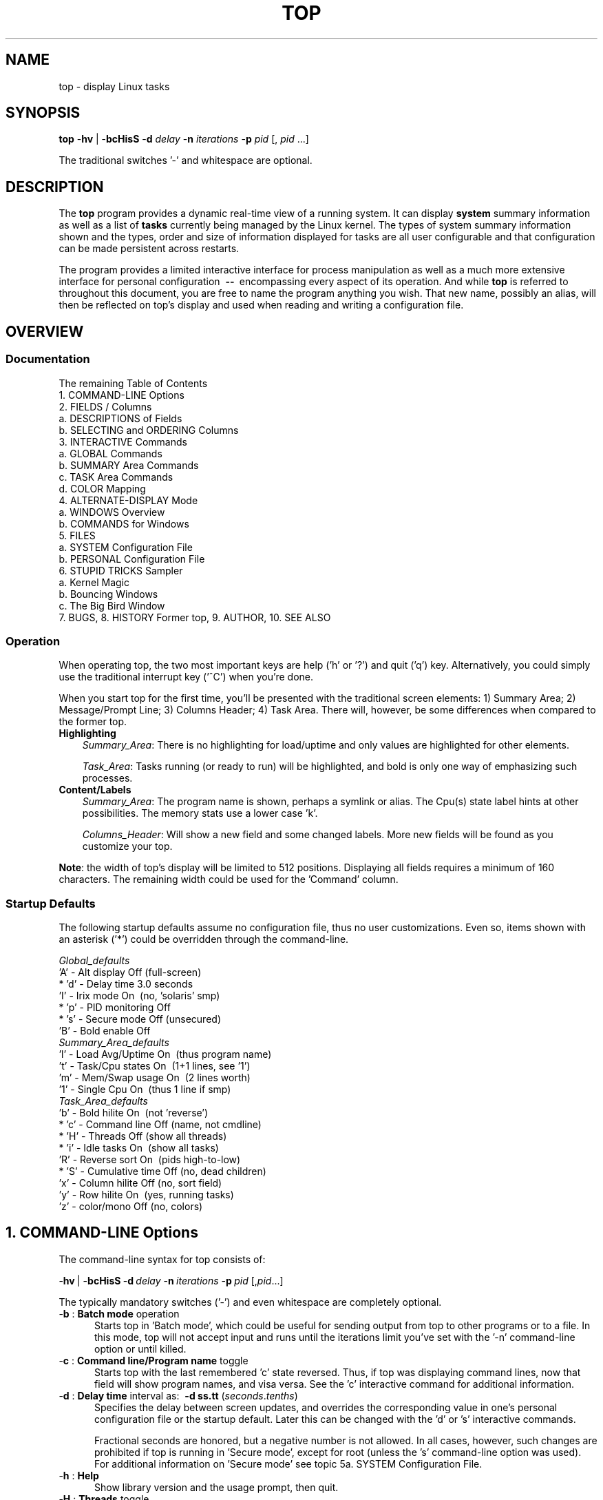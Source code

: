.ig
. manual page for NEW top
. Copyright (c) 2002, by:      JC Warner & Associates, Ltd.
.
. Permission is granted to copy, distribute and/or modify this document
. under the terms of the GNU Free Documentation License, Version 1.1 or
. any later version published by the Free Software Foundation;
. with no Front-Cover Texts, no Back-Cover Texts, and with the following
. Invariant Sections (and any sub-sections therein):
.   all .ig sections, including this one
.   STUPID TRICKS Sampler
.   AUTHOR
.
. A copy of the Free Documentation License is included in the section
. entitled "GNU Free Documentation License".
.
. [ that section is found near the end of this document & ]
. [ can be made printable by disabling the .ig directive! ]
.
..
.\" Setup ////////////////////////////////////////////////////////////////
\#  ** Comment out '.nr' or set to 0 to eliminate WIDTH fiddlin' !
.nr half_xtra 4
.
.ll +(\n[half_xtra] + \n[half_xtra])
.
\#                      Our darn Bullet style ----------------------------
.de Jbu
.IP "-" 3
..
\#                          - bullet continuation paragraph
.de Jp
.IP "" 3
..
\#                      New features/differences style -------------------
.de New
.IP "-*-" 5
..
.
\#                      Commonly used strings (for consistency) ----------
\#                          - a real em-dash, darn-it
.ds EM \ \fB\-\-\ \fR
\#                          - these two are for chuckles, makes great grammar
.ds Me top
.ds NE \fBtop\fR
\#                          - other misc strings for consistent usage/emphasis
.ds F \fIOff\fR
.ds O \fIOn\fR
.
.ds AM alternate\-display mode
.ds AS asterisk ('*')
.ds CF configuration file
.ds CI interactive command
.ds CO command\-line option
.ds CW \'current' window
.ds FM full\-screen mode
.ds MP \fBphysical\fR memory
.ds MS \fBshared\fR memory
.ds MV \fBvirtual\fR memory
.ds NT \fBNote\fR:
.ds PU CPU
.ds Pu cpu
.ds SA summary area
.ds TA task area
.ds TD task display
.ds TW task window
\#                          - xref's that depend on commands or topic names
.ds XC See the
.ds Xc see the
.ds XT See topic
.ds Xt see topic
.
.\" //////////////////////////////////////////////////////////////////////
.\" ----------------------------------------------------------------------
.TH TOP 1 "September 2002" "Linux" "Linux User's Manual"
.\" ----------------------------------------------------------------------


.\" ----------------------------------------------------------------------
.SH NAME
.\" ----------------------------------------------------------------------
top \- display Linux tasks


.\" ----------------------------------------------------------------------
.SH SYNOPSIS
.\" ----------------------------------------------------------------------
\*(NE \-\fBhv\fR | \-\fBbcHisS\fR \-\fBd\fI delay\fR \-\fBn\fI
iterations\fR \-\fBp\fI pid\fR [,\fI pid\fR ...]

The traditional switches '-' and whitespace are optional.


.\" ----------------------------------------------------------------------
.SH DESCRIPTION
.\" ----------------------------------------------------------------------
The \*(NE program provides a dynamic real-time view of a running system.
It can display\fB system\fR summary information as well as a list of\fB
tasks\fR currently being managed by the Linux kernel.
The types of system summary information shown and the types, order and
size of information displayed for tasks are all user configurable and
that configuration can be made persistent across restarts.

The program provides a limited interactive interface for process
manipulation as well as a much more extensive interface for personal
configuration \*(EM encompassing every aspect of its operation.
And while \*(NE is referred to throughout this document, you are free
to name the program anything you wish.
That new name, possibly an alias, will then be reflected on \*(Me's display
and used when reading and writing a \*(CF.


.\" ----------------------------------------------------------------------
.SH OVERVIEW
.\" ----------------------------------------------------------------------
.\" ......................................................................
.SS Documentation
.\" ----------------------------------------------------------------------
The remaining Table of Contents
    1. COMMAND\-LINE Options
    2. FIELDS / Columns
       a. DESCRIPTIONS of Fields
       b. SELECTING and ORDERING Columns
    3. INTERACTIVE Commands
       a. GLOBAL Commands
       b. SUMMARY Area Commands
       c. TASK Area Commands
       d. COLOR Mapping
    4. ALTERNATE\-DISPLAY Mode
       a. WINDOWS Overview
       b. COMMANDS for Windows
    5. FILES
       a. SYSTEM Configuration File
       b. PERSONAL Configuration File
    6. STUPID TRICKS Sampler
       a. Kernel Magic
       b. Bouncing Windows
       c. The Big Bird Window
    7. BUGS, 8. HISTORY Former top, 9. AUTHOR, 10. SEE ALSO

.\" ......................................................................
.SS Operation
.\" ----------------------------------------------------------------------
When operating \*(Me, the two most important keys are help ('h' or '?') and
quit ('q') key.
Alternatively, you could simply use the traditional interrupt key ('^C')
when you're done.

When you start \*(Me for the first time, you'll be presented with the
traditional screen elements: 1) Summary Area; 2) Message/Prompt Line;
3) Columns Header; 4) Task Area.
There will, however, be some differences when compared to the former top.

.TP 3
.B Highlighting
.I Summary_Area\fR:
There is no highlighting for load/uptime and only values are highlighted for
other elements.

.I Task_Area\fR:
Tasks running (or ready to run) will be highlighted, and bold is only one way
of emphasizing such processes.

.TP 3
.B Content/Labels
.I Summary_Area\fR:
The program name is shown, perhaps a symlink or alias.
The Cpu(s) state label hints at other possibilities.
The memory stats use a lower case 'k'.

.I Columns_Header\fR:
Will show a new field and some changed labels.
More new fields will be found as you customize your \*(Me.

.PP
\*(NT the width of \*(Me's display will be limited to 512 positions.
Displaying all fields requires a minimum of 160 characters.
The remaining width could be used for the 'Command' column.

.\" ......................................................................
.SS Startup Defaults
.\" ----------------------------------------------------------------------
The following startup defaults assume no \*(CF, thus no user customizations.
Even so, items shown with an \*(AS could be overridden through the
command-line.

    \fIGlobal_defaults\fR
       'A' - Alt display      Off (full-screen)
     * 'd' - Delay time       3.0 seconds
       'I' - Irix mode        On\ \ (no, 'solaris' smp)
     * 'p' - PID monitoring   Off
     * 's' - Secure mode      Off (unsecured)
       'B' - Bold enable      Off
    \fISummary_Area_defaults\fR
       'l' - Load Avg/Uptime  On\ \ (thus program name)
       't' - Task/Cpu states  On\ \ (1+1 lines, see '1')
       'm' - Mem/Swap usage   On\ \ (2 lines worth)
       '1' - Single Cpu       On\ \ (thus 1 line if smp)
    \fITask_Area_defaults\fR
       'b' - Bold hilite      On\ \ (not 'reverse')
     * 'c' - Command line     Off (name, not cmdline)
     * 'H' - Threads          Off\ (show all threads)
     * 'i' - Idle tasks       On\ \ (show all tasks)
       'R' - Reverse sort     On\ \ (pids high-to-low)
     * 'S' - Cumulative time  Off (no, dead children)
       'x' - Column hilite    Off\ (no, sort field)
       'y' - Row hilite       On\ \ (yes, running tasks)
       'z' - color/mono       Off\ (no, colors)


.\" ----------------------------------------------------------------------
.SH 1. COMMAND-LINE Options
.\" ----------------------------------------------------------------------
The command-line syntax for \*(Me consists of:

     \-\fBhv\fR\ |\ -\fBbcHisS\fR\ \-\fBd\fI\ delay\fR\ \-\fBn\fI\ iterations\
\fR\ \-\fBp\fI\ pid\fR\ [,\fIpid\fR...]

The typically mandatory switches ('-') and even whitespace are completely
optional.

.TP 5
\-\fBb\fR :\fB Batch mode\fR operation
Starts \*(Me in 'Batch mode', which could be useful for sending output
from \*(Me to other programs or to a file.
In this mode, \*(Me will not accept input and runs until the iterations
limit you've set with the '-n' \*(CO or until killed.

.TP 5
\-\fBc\fR :\fB Command line/Program name\fR toggle
Starts \*(Me with the last remembered 'c' state reversed.
Thus, if \*(Me was displaying command lines, now that field will show program
names, and visa versa.
\*(XC 'c' \*(CI for additional information.

.TP 5
\-\fBd\fR :\fB Delay time\fR interval as:\ \ \fB-d ss.tt\fR (\fIseconds\fR.\fItenths\fR)
Specifies the delay between screen updates, and overrides the corresponding
value in one's personal \*(CF or the startup default.
Later this can be changed with the 'd' or 's' \*(CIs.

Fractional seconds are honored, but a negative number is not allowed.
In all cases, however, such changes are prohibited if \*(Me is running
in 'Secure mode', except for root (unless the 's' \*(CO was used).
For additional information on 'Secure mode' \*(Xt 5a. SYSTEM Configuration File.


.TP 5
\-\fBh\fR :\fB Help\fR
Show library version and the usage prompt, then quit.

.TP 5
\-\fBH\fR :\fB Threads\fR toggle
Starts \*(Me with the last remembered 'H' state reversed.
When this toggle is \*O, all individual threads will be displayed.  Otherwise, \*(Me displays a summation of all threads in a process.

.TP 5
\-\fBi\fR :\fB Idle Processes\fR toggle
Starts \*(Me with the last remembered 'i' state reversed.
When this toggle is \*F, tasks that are idled or zombied will not be displayed.

.TP 5
\-\fBn\fR :\fB Number of iterations\fR limit as:\fB\ \ -n number\fR
Specifies the maximum number of iterations, or frames, \*(Me should
produce before ending.

.TP 5
\-\fBu\fR :\fB Monitor by user\fR as:\fB\ \ -u somebody
Monitor only processes with an effective UID or user name
matching that given.

.TP 5
\-\fBU\fR :\fB Monitor by user\fR as:\fB\ \ -U somebody
Monitor only processes with a UID or user name matching that given.
This matches real, effective, saved, and filesystem UIDs.

.TP 5
\-\fBp\fR :\fB Monitor PIDs\fR as:\fB\ \ -pN1 -pN2 ...\fR\ \ or\fB\ \ -pN1, N2 [,...]
Monitor only processes with specified process IDs.
This option can be given up to 20 times, or you can provide a comma delimited
list with up to 20 pids.
Co-mingling both approaches is permitted.

This is a \*(CO only.
And should you wish to return to normal operation, it is not necessary
to quit and and restart \*(Me \*(EM just issue the '=' \*(CI.

.TP 5
\-\fBs\fR :\fB Secure mode\fR operation
Starts \*(Me with secure mode forced, even for root.
This mode is far better controlled through the system \*(CF
(\*(Xt 5. FILES).

.TP 5
\-\fBS\fR :\fB Cumulative time mode\fR toggle
Starts \*(Me with the last remembered 'S' state reversed.
When 'Cumulative mode' is \*O, each process is listed with the \*(Pu
time that it and its dead children have used.
\*(XC 'S' \*(CI for additional information regarding this mode.

.TP 5
\-\fBv\fR :\fB Version\fR
Show library version and the usage prompt, then quit.


.\" ----------------------------------------------------------------------
.SH 2. FIELDS / Columns
.\" ----------------------------------------------------------------------
.\" ......................................................................
.SS 2a. DESCRIPTIONS of Fields
.\" ----------------------------------------------------------------------
Listed below are \*(Me's available fields.
They are always associated with the letter shown, regardless of the position
you may have established for them with the 'o' (Order fields) \*(CI.

Any field is selectable as the sort field, and you control whether they
are sorted high-to-low or low-to-high.
For additional information on sort provisions \*(Xt 3c. TASK Area Commands.

.TP 3
a:\fB PID\fR \*(EM Process Id\fR
The task's unique process ID, which periodically wraps,
though never restarting at zero.

.TP 3
b:\fB PPID\fR \*(EM Parent Process Pid\fR
The process ID of a task's parent.

.TP 3
c:\fB RUSER\fR \*(EM Real User Name\fR
The real user name of the task's owner.

.TP 3
d:\fB UID\fR \*(EM User Id\fR
The effective user ID of the task's owner.

.TP 3
e:\fB USER\fR \*(EM User Name\fR
The effective user name of the task's owner.

.TP 3
f:\fB GROUP\fR \*(EM Group Name\fR
The effective group name of the task's owner.

.TP 3
g:\fB TTY\fR \*(EM Controlling Tty
The name of the controlling terminal.
This is usually the device (serial port, pty, etc.) from which the
process was started, and which it uses for input or output.
However, a task need not be associated with a terminal, in which case
you'll see '?' displayed.

.TP 3
h:\fB PR\fR \*(EM Priority
The priority of the task.

.TP 3
i:\fB NI\fR \*(EM Nice value
The nice value of the task.
A negative nice value means higher priority, whereas a positive nice value
means lower priority.
Zero in this field simply means priority will not be adjusted in determining a
task's dispatchability.

.TP 3
j:\fB P\fR \*(EM Last used \*(PU (SMP)
A number representing the last used processor.
In a true SMP environment this will likely change frequently since the kernel
intentionally uses weak affinity.
Also, the very act of running \*(Me may break this weak affinity and cause more
processes to change \*(PUs more often (because of the extra demand for
\*(Pu time).

.TP 3
k:\fB %CPU\fR \*(EM \*(PU usage
The task's share of the elapsed \*(PU time since the last screen update,
expressed as a percentage of total \*(PU time.
In a true SMP environment, if 'Irix mode' is \*F, \*(Me will operate
in 'Solaris mode' where a task's \*(Pu usage will be divided by the total
number of \*(PUs.
You toggle 'Irix/Solaris' modes with the 'I' \*(CI.

.TP 3
l:\fB TIME\fR \*(EM \*(PU Time
Total \*(PU time the task has used since it started.
When 'Cumulative mode' is \*O, each process is listed with the \*(Pu
time that it and its dead children has used.
You toggle 'Cumulative mode' with 'S', which is a \*(CO and an \*(CI.
\*(XC 'S' \*(CI for additional information regarding this mode.

.TP 3
m:\fB TIME+\fR \*(EM \*(PU Time, hundredths
The same as 'TIME', but reflecting more granularity through hundredths of
a second.

.TP 3
n:\fB %MEM\fR \*(EM Memory usage (RES)
A task's currently used share of available \*(MP.

.TP 3
o:\fB VIRT\fR \*(EM Virtual Image (kb)
The total amount of \*(MV used by the task.
It includes all code, data and shared libraries plus pages that have been
swapped out.

VIRT = SWAP + RES.

.TP 3
p:\fB SWAP\fR \*(EM Swapped size (kb)
The swapped out portion of a task's total \*(MV image.

.TP 3
q:\fB RES\fR \*(EM Resident size (kb)
The non-swapped \*(MP a task has used.

.TP 3
r:\fB CODE\fR \*(EM Code size (kb)
The amount of \*(MV devoted to executable code, also known as
the 'text resident set' size or TRS.

.TP 3
s:\fB DATA\fR \*(EM Data+Stack size (kb)
The amount of \*(MV devoted to other than executable code, also known as
the 'data resident set' size or DRS.

.TP 3
t:\fB SHR\fR \*(EM Shared Mem size (kb)
The amount of \*(MS used by a task.
It simply reflects memory that could be potentially shared with
other processes.

.TP 3
u:\fB nFLT\fR \*(EM Page Fault count
The number of\fB major\fR page faults that have occurred for a task.
A page fault occurs when a process attempts to read from or write to a virtual
page that is not currently present in its address space.
A major page fault is when backing storage access (such as a disk) is involved
in making that page available.

.TP 3
v:\fB nDRT\fR \*(EM Dirty Pages count
The number of pages that have been modified since they were last
written to disk.
Dirty pages must be written to disk before the corresponding physical memory
location can be used for some other virtual page.

.TP 3
w:\fB S\fR \*(EM Process Status
The status of the task which can be one of:
   '\fBD\fR' = uninterruptible sleep
   '\fBR\fR' = running
   '\fBS\fR' = sleeping
   '\fBT\fR' = traced or stopped
   '\fBZ\fR' = zombie

Tasks shown as running should be more properly thought of as 'ready to run'
\*(EM their task_struct is simply represented on the Linux run-queue.
Even without a true SMP machine, you may see numerous tasks in this state
depending on \*(Me's delay interval and nice value.

.TP 3
x:\fB Command\fR \*(EM Command\fB line\fR or Program\fB name\fR
Display the command line used to start a task or the name of the associated
program.
You toggle between command\fI line\fR and\fI name\fR with 'c', which is both
a \*(CO and an \*(CI.

When you've chosen to display command lines, processes without a command
line (like kernel threads) will be shown with only the program name in
parentheses, as in this example:
      \fR( mdrecoveryd )

Either form of display is subject to potential truncation if it's too long to
fit in this field's current width.
That width depends upon other fields selected, their order and the current
screen width.

\*(NT The 'Command' field/column is unique, in that it is not fixed-width.
When displayed, this column will be allocated all remaining screen width (up
to the maximum 512 characters) to provide for the potential growth of program
names into command lines.

.TP 3
y:\fB WCHAN\fR \*(EM Sleeping in Function
Depending on the availability of the kernel link map ('System.map'), this field
will show the name or the address of the kernel function in which the task is
currently sleeping.
Running tasks will display a dash ('-') in this column.

\*(NT By displaying this field, \*(Me's own working set will be increased by
over 700Kb.
Your only means of reducing that overhead will be to stop and restart \*(Me.

.TP 3
z:\fB Flags\fR \*(EM Task Flags
This column represents the task's current scheduling flags which are
expressed in hexadecimal notation and with zeros suppressed.
These flags are officially documented in <linux/sched.h>.
Less formal documentation can also be found on the 'Fields select'
and 'Order fields' screens.

.\" ......................................................................
.SS 2b. SELECTING and ORDERING Columns
.\" ----------------------------------------------------------------------
After pressing the \*(CIs 'f' (Fields select) or 'o' (Order fields) you will
be shown a screen containing the current \fBfields string\fR followed by names
and descriptions for all fields.

Here is a sample\fB fields string\fR from one of \*(Me's four windows/field
groups and an explanation of the conventions used:
.Jbu
Sample fields string:
   \fIANOPQRSTUVXbcdefgjlmyzWHIK\fR
.Jbu
The order of displayed fields corresponds to the order of the letters
in that string.
.Jbu
If the letter is\fI upper case\fR the corresponding field itself will
then be shown as part of the \*(TD (screen width permitting).
This will also be indicated by a leading \*(AS, as in this excerpt:
    \fR...
    \fB* K: %CPU       = CPU usage
    \fR  l: TIME       = CPU Time
    \fR  m: TIME+      = CPU Time, hundredths
    \fB* N: %MEM       = Memory usage (RES)
    \fB* O: VIRT       = Virtual Image (kb)
    \fR...

.TP
.B Fields select\fR screen \*(EM the 'f' \*(CI
You\fI toggle\fR the\fB display\fR of a field by simply pressing the
corresponding letter.

.TP
.B Order fields\fR screen \*(EM the 'o' \*(CI
You\fI move\fR a field to the\fB left\fR by pressing the corresponding\fB
upper case\fR letter and to the\fB right\fR with the\fB lower case\fR
letter.

.\" ......................................................................
.SS 2c. CPU States
.\" ----------------------------------------------------------------------
The CPU states are shown in the Summary Area. They are always shown as a 
percentage and are for the time between now and the last refresh.

.TP 3
\fB us\fR \*(EM User CPU time
The time the CPU has spent running users' processes that are not
niced.

.TP 3
\fB sy\fR \*(EM System CPU time
The time the CPU has spent running the kernel and its processes.

.TP 3
\fB ni\fR \*(EM Nice CPU time
The time the CPU has spent running users' proccess that have been
niced.

.TP 3
\fB wa\fR \*(EM iowait
Amount of time the CPU has been waiting for I/O to complete.

.TP 3
\fB hi\fR \*(EM Hardware IRQ
The amount of time the CPU has been servicing hardware interrupts.

.TP 3
\fB si\fR \*(EM Software Interrupts
The amount of time the CPU has been servicing software interrupts.

.TP 3
\fB st\fR \*(EM Steal Time
The amount of CPU 'stolen' from this virtual machine by the hypervisor
for other tasks (such as running another virtual machine).

.\" ----------------------------------------------------------------------
.SH 3. INTERACTIVE Commands
.\" ----------------------------------------------------------------------
Listed below is a brief index of commands within categories.
Some commands appear more than once \*(EM their meaning or scope may vary
depending on the context in which they are issued.

  3a.\fI GLOBAL_Commands\fR
        <Ret/Sp> ?, =, A, B, d, G, h, I, k, q, r, s, W, Z
  3b.\fI SUMMARY_Area_Commands\fR
        l, m, t, 1
  3c.\fI TASK_Area_Commands\fR
        Appearance:  b, x, y, z
        Content:     c, f, H, o, S, u
        Size:        #, i, n
        Sorting:     <, >, F, O, R
  3d.\fI COLOR_Mapping\fR
        <Ret>, a, B, b, H, M, q, S, T, w, z, 0 - 7
  4b.\fI COMMANDS_for_Windows\fR
        -, _, =, +, A, a, G, g, w

.\" ......................................................................
.SS 3a. GLOBAL Commands
The global \*(CIs are\fB always\fR available\fR in both \*(FM and \*(AM.
However, some of these \*(CIs are\fB not available\fR when running
in 'Secure mode'.

If you wish to know in advance whether or not your \*(Me has been secured,
simply ask for help and view the system summary on the second line.

.TP 7
\ \ \<\fBEnter\fR> or <\fBSpace\fR> :\fIRefresh_Display\fR
These commands do nothing, they are simply ignored.
However, they will awaken \*(Me and following receipt of any input
the entire display will be repainted.

Use either of these keys if you have a large delay interval and wish to
see current status,

.TP 7
\ \ \<\fB?\fR\> or \<\fBh\fR\> :\fIHelp\fR
There are two help levels available.
The first will provide a reminder of all the basic \*(CIs.
If \*(Me is\fI secured\fR, that screen will be abbreviated.

Typing 'h' or '?' on that help screen will take you to help for those \*(CIs
applicable to \*(AM.

.TP 7
\ \ \<\fB=\fR\> :\fIExit_Task_Limits\fR
Removes restrictions on which tasks are shown.
This command will reverse any 'i' (idle tasks) and 'n' (max tasks) commands
that might be active.
It also provides for an 'exit' from PID monitoring.
See the '-p' \*(CO for a discussion of PID monitoring.

When operating in \*(AM this command has a slightly broader meaning.

.TP 7
\ \ \<\fBA\fR\> :\fIAlternate_Display_Mode_toggle\fR
This command will switch between \*(FM and \*(AM.
\*(XT 4. ALTERNATE\-DISPLAY Mode and the 'G' \*(CI for insight
into \*(CWs and field groups.

.TP 7
\ \ \<\fBB\fR\> :\fIBold_Disable/Enable_toggle\fR
This command will influence use of the 'bold' terminfo capability and
alters\fB both\fR the \*(SA and \*(TA for the \*(CW.
While it is intended primarily for use with dumb terminals, it can be
applied anytime.

\*(NT When this toggle is \*O and \*(Me is operating in monochrome mode,
the\fB entire display\fR will appear as normal text.
Thus, unless the 'x' and/or 'y' toggles are using reverse for emphasis,
there will be no visual confirmation that they are even on.

.TP 7
*\ \<\fBd\fR\> or \<\fBs\fR\> :\fIChange_Delay_Time_interval\fR
You will be prompted to enter the delay time, in seconds, between
display updates.

Fractional seconds are honored, but a negative number is not allowed.
Entering 0 causes (nearly) continuous updates, with an unsatisfactory
display as the system and tty driver try to keep up with \*(Me's demands.
The delay value is inversely proportional to system loading,
so set it with care.

If at any time you wish to know the current delay time, simply ask for help
and view the system summary on the second line.

.TP 7
\ \ \<\fBG\fR\> :\fIChoose_Another_Window/Field_Group\fR
You will be prompted to enter a number between 1 and 4 designating the
window/field group which should be made the \*(CW.
You will soon grow comfortable with these 4 windows, especially after
experimenting with \*(AM.

.TP 7
\ \ \<\fBI\fR\> :\fIIrix/Solaris_Mode_toggle\fR
When operating in 'Solaris mode' ('I' toggled \*F), a task's \*(Pu usage
will be divided by the total number of \*(PUs.
After issuing this command, you'll be informed of the new state of this toggle.

.TP 7
\ \ \<\fBu\fR\> :\fIselect a user\fR
You will be prompted for a UID or username. Only processes
belonging to the selected user will be displayed. This option
matches on the effective UID.

.TP 7
\ \ \<\fBU\fR\> :\fIselect a user\fR
You will be prompted for a UID or username. Only processes
belonging to the selected user will be displayed. This option
matches on the real, effective, saved, and filesystem UID.

.TP 7
*\ \<\fBk\fR\> :\fIKill_a_task\fR
You will be prompted for a PID and then the signal to send.
The default signal, as reflected in the prompt, is SIGTERM.
However, you can send any signal, via number or name.

If you wish to abort the kill process, do one of the following
depending on your progress:
   1) at the pid prompt, just press <Enter>
   2) at the signal prompt, type 0

.TP 7
\ \ \<\fBq\fR\> :\fIQuit\fR

.TP 7
*\ \<\fBr\fR\> :\fIRenice_a_Task\fR
You will be prompted for a PID and then the value to nice it to.
Entering a positive value will cause a process to lose priority.
Conversely, a negative value will cause a process to be viewed more
favorably by the kernel.

.TP 7
\ \ \<\fBW\fR\> :\fIWrite_the_Configuration_File\fR
This will save all of your options and toggles plus the current
display mode and delay time.
By issuing this command just before quitting \*(Me, you will be able restart
later in exactly that same state.

.TP 7
\ \ \<\fBZ\fR\> :\fIChange_Color_Mapping
This key will take you to a separate screen where you can change the
colors for the \*(CW, or for all windows.
For details regarding this \*(CI \*(Xt 3d. COLOR Mapping.

.IP "*" 3
The commands shown with an \*(AS are not available in 'Secure mode',
nor will they be shown on the level-1 help screen.

.\" ......................................................................
.SS 3b. SUMMARY Area Commands
The \*(SA \*(CIs are\fB always available\fR in both \*(FM and \*(AM.
They affect the beginning lines of your display and will determine the position
of messages and prompts.

These commands always impact just the \*(CW/field group.
\*(XT 4. ALTERNATE\-DISPLAY Mode and the 'G' \*(CI for insight
into \*(CWs and field groups.

.TP 7
\ \ \<\fBl\fR\> :\fIToggle_Load_Average/Uptime\fR \*(EM On/Off
This is also the line containing the program name (possibly an alias) when
operating in \*(FM or the \*(CW name when operating in \*(AM.

.TP 7
\ \ \<\fBm\fR\> :\fIToggle_Memory/Swap_Usage\fR \*(EM On/Off
This command affects two \*(SA lines.

.TP 7
\ \ \<\fBt\fR\> :\fIToggle_Task/Cpu_States\fR \*(EM On/Off
This command affects from 2 to many \*(SA lines, depending on the state
of the '1' toggle and whether or not \*(Me is running under true SMP.

.TP 7
\ \ \<\fB1\fR\> :\fIToggle_Single/Separate_Cpu_States\fR \*(EM On/Off
This command affects how the 't' command's Cpu States portion is shown.
Although this toggle exists primarily to serve massively-parallel SMP machines,
it is not restricted to solely SMP environments.

When you see 'Cpu(s):' in the \*(SA, the '1' toggle is \*O and all
\*(Pu information is gathered in a single line.
Otherwise, each \*(Pu is displayed separately as: 'Cpu0, Cpu1, ...'

.PP
\*(NT If the entire \*(SA has been toggled \*F for any window, you would be left
with just the\fB message line\fR.
In that way, you will have maximized available task rows but (temporarily)
sacrificed the program name in \*(FM or the \*(CW name when in \*(AM.

.\" ......................................................................
.SS 3c. TASK Area Commands
The \*(TA \*(CIs are\fB always\fR available in \*(FM.

The \*(TA \*(CIs are\fB never available\fR in \*(AM\fI if\fR the \*(CW's
\*(TD has been toggled \*F (\*(Xt 4. ALTERNATE\-DISPLAY Mode).

.PP
.\" .........................
.B APPEARANCE\fR of \*(TW
.br
.in +2
The following commands will also be influenced by the state of the
global 'B' (bold disable) toggle.
.in

.TP 7
\ \ \<\fBb\fR\> :\fIBold/Reverse_toggle\fR
This command will impact how the 'x' and 'y' toggles are displayed.
Further, it will only be available when at least one of those toggles is \*O.

.TP 7
\ \ \<\fBx\fR\> :\fIColumn_Highlight_toggle\fR
Changes highlighting for the current sort field.
You probably don't need a constant visual reminder of the sort field and
\*(Me hopes that you always run with 'column highlight' \*F, due to the cost
in path-length.

If you forget which field is being sorted this command can serve as a quick
visual reminder.

.TP 7
\ \ \<\fBy\fR\> :\fIRow_Highlight_toggle\fR
Changes highlighting for "running" tasks.
For additional insight into this task state, \*(Xt 2a. DESCRIPTIONS of Fields,
Process Status.

Use of this provision provides important insight into your system's health.
The only costs will be a few additional tty escape sequences.

.TP 7
\ \ \<\fBz\fR\> :\fIColor/Monochrome_toggle\fR
Switches the \*(CW between your last used color scheme and the older form
of black-on-white or white-on-black.
This command will alter\fB both\fR the \*(SA and \*(TA but does not affect the
state of the 'x', 'y' or 'b' toggles.

.PP
.\" .........................
.B CONTENT\fR of \*(TW
.PD 0
.TP 7
\ \ \<\fBc\fR\> :\fICommand_Line/Program_Name_toggle\fR
This command will be honored whether or not the 'Command' column
is currently visible.
Later, should that field come into view, the change you applied will be seen.

.TP 7
\ \ \<\fBf\fR\> and \<\fBo\fR\> :\fIFields_select\fR or \fIOrder_fields\fR
These keys display separate screens where you can change which
fields are displayed and their order.
For additional information on these \*(CIs
\*(Xt 2b. SELECTING and ORDERING Columns.

.TP 7
\ \ \<\fBS\fR\> :\fICumulative_Time_Mode_toggle\fR
When this toggle is \*O, all individual threads will be displayed.  Otherwise, \*(Me displays a summation of all threads in a process.

.TP 7
\ \ \'\fBS\fR\' :\fICumulative_Time_Mode_toggle\fR
When 'Cumulative mode' is \*O, each process is listed with the \*(Pu
time that it and its dead children have used.

When \*F, programs that fork into many separate tasks will appear
less demanding.
For programs like 'init' or a shell this is appropriate but for others,
like compilers, perhaps not.
Experiment with two \*(TWs sharing the same sort field but with different 'S'
states and see which representation you prefer.

After issuing this command, you'll be informed of the new state of this toggle.
If you wish to know in advance whether or not 'Cumulative mode' is in
effect, simply ask for help and view the window summary on the second line.

.TP 7
\ \ \<\fBu\fR\> :\fIShow_Specific_User_Only\fR
You will be prompted to enter the name of the user to display.
Thereafter, in that \*(TW only matching User ID's will be shown, or possibly
no tasks will be shown.

Later, if you wish to monitor all tasks again, re-issue this command but
just press <Enter> at the prompt, without providing a name.

.PP
.\" .........................
.B SIZE\fR of \*(TW
.PD 0
.TP 7
\ \ \<\fBi\fR\> :\fIIdle_Processes_toggle\fR
Displays all tasks or just active tasks.
When this toggle is \*F, idled or zombied processes will not be displayed.

If this command is applied to the last \*(TD when in \*(AM, then it will not
affect the window's size, as all prior \*(TDs will have already been painted.

.TP 7
\ \ \<\fBn\fR\> or \<\fB#\fR\> :\fISet_Maximum_Tasks\fR
You will be prompted to enter the number of tasks to display.
The lessor of your number and available screen rows will be used.

When used in \*(AM, this is the command that gives you precise control over
the size of each currently visible \*(TD, except for the very last.
It will not affect the last window's size, as all prior \*(TDs will have
already been painted.

\*(NT If you wish to increase the size of the last visible \*(TD when in \*(AM,
simply decrease the size of the \*(TD(s) above it.

.PP
.\" .........................
.B SORTING\fR of \*(TW
.br
.in +2
For compatibility, this \*(Me supports most of the former \*(Me sort keys.
Since this is primarily a service to former \*(Me users, these commands do
not appear on any help screen.
   command   sorted field                  supported
     A         start time (non-display)      No
     M         %MEM                          Yes
     N         PID                           Yes
     P         %CPU                          Yes
     T         TIME+                         Yes

Before using any of the following sort provisions, \*(Me suggests that you
temporarily turn on column highlighting using the 'x' \*(CI.
That will help ensure that the actual sort environment matches your intent.

The following \*(CIs will\fB only\fR be honored when the
current sort field is\fB visible\fR.
The sort field might\fI not\fR be visible because:
     1) there is insufficient\fI Screen Width\fR
     2) the 'f' \*(CI turned it \*F
.in

.TP 7
\ \ \<\fB<\fR\> :\fIMove_Sort_Field_Left\fR
Moves the sort column to the left unless the current sort field is
the first field being displayed.

.TP 7
\ \ \<\fB>\fR\> :\fIMove_Sort_Field_Right\fR
Moves the sort column to the right unless the current sort field is
the last field being displayed.

.PP
.in +2
The following \*(CIs will\fB always\fR be honored whether or not
the current sort field is visible.
.in

.TP 7
\ \ \<\fBF\fR\> or \<\fBO\fR\> :\fISelect_Sort_Field\fR
These keys display a separate screen where you can change which field
is used as the sort column.

If a field is selected which was not previously being displayed, it will
be forced \*O when you return to the \*(Me display.
However, depending upon your screen width and the order of your fields,
this sort field may not be displayable.

This \*(CI can be a convenient way to simply verify the current sort field,
when running \*(Me with column highlighting turned \*F.

.TP 7
\ \ \<\fBR\fR\> :\fIReverse/Normal_Sort_Field_toggle\fR
Using this \*(CI you can alternate between high-to-low and low-to-high sorts.

.PP
.in +2
\*(NT Field sorting uses internal values, not those in column display.
Thus, the TTY and WCHAN fields will violate strict ASCII collating sequence.
.in

.\" ......................................................................
.SS 3d. COLOR Mapping
When you issue the 'Z' \*(CI, you will be presented with a separate screen.
That screen can be used to change the colors in just the \*(CW or
in all four windows before returning to the \*(Me display.

.P
.B Available \*(CIs
    \fB4\fR upper case letters to select a\fB target\fR
    \fB8\fR numbers to select a\fB color\fR
    normal toggles available\fR
        'B'       :bold disable/enable
        'b'       :running tasks "bold"/reverse
        'z'       :color/mono
    other commands available\fR
        'a'/'w'   :apply, then go to next/prior
        <Enter>   :apply and exit
        'q'       :abandon current changes and exit

If your use 'a' or 'w' to cycle the targeted window, you will
have applied the color scheme that was displayed when you left that window.
You can, of course, easily return to any window and reapply different
colors or turn colors \*F completely with the 'z' toggle.

The Color Mapping screen can also be used to change the \*(CW/field group
in either \*(FM or \*(AM.
Whatever was targeted when 'q' or <Enter> was pressed will be made current
as you return to the \*(Me display.


.\" ----------------------------------------------------------------------
.SH 4. ALTERNATE\-DISPLAY Mode
.\" ----------------------------------------------------------------------
.\" ......................................................................
.SS 4a. WINDOWS Overview
.TP
.B Field Groups/Windows\fR:
.br
In \*(FM there is a single window represented by the entire screen.
That single window can still be changed to display 1 of 4 different\fB field
groups\fR (\*(Xc 'G' \*(CI, repeated below).
Each of the 4 field groups has a unique separately configurable\fB \*(SA\fR
and its own configurable\fB \*(TA\fR.

In \*(AM, those 4 underlying field groups can now be made visible
simultaneously, or can be turned \*F individually at your command.

The \*(SA will always exist, even if it's only the message line.
At any given time only\fI one\fR \*(SA can be displayed.
However, depending on your commands, there could be from\fI zero\fR
to\fI four\fR separate \*(TDs currently showing on the screen.

.TP
.B Current Window\fR:
.br
The \*(CW is the window associated with the \*(SA and the window to which
task related commands are always directed.
Since in \*(AM you can toggle the \*(TD \*F, some commands might be
restricted for the \*(CW.

A further complication arises when you have toggled the first \*(SA
line \*F.
With the loss of the window name (the 'l' toggled line), you'll not easily
know what window is the \*(CW.

.\" ......................................................................
.SS 4b. COMMANDS for Windows
.TP 7
\ \ \<\fB-\fR\> and \<\fB_\fR\> :\fIShow/Hide_Window(s)_toggles\fR
The '-' key turns the \*(CW's \*(TD \*O and \*F.
When \*O, that \*(TA will show a minimum of the columns header you've
established with the 'f' and 'o' commands.
It will also reflect any other \*(TA options/toggles you've applied yielding
zero or more tasks.

The '_' key does the same for all \*(TDs.
In other words, it switches between the currently visible \*(TD(s) and any
\*(TD(s) you had toggled \*F.
If all 4 \*(TDs are currently visible, this \*(CI will leave the \*(SA
as the only display element.

.TP 7
*\ \<\fB=\fR\> and \<\fB+\fR\> :\fIEqualize_(re-balance)_Window(s)\fR
The '=' key forces the \*(CW's \*(TD to be visible.
It also reverses any 'i' (idle tasks) and 'n' (max tasks) commands that might
be active.

The '+' key does the same for all windows.
The four \*(TDs will reappear, evenly balanced.
They will also have retained any customizations you had previously applied,
except for the 'i' (idle tasks) and 'n' (max tasks) commands.

.TP 7
*\ \<\fBA\fR\> :\fIAlternate_Display_Mode_toggle\fR
This command will switch between \*(FM and \*(AM.

The first time you issue this command, all four \*(TDs will be shown.
Thereafter when you switch modes, you will see only the \*(TD(s) you've
chosen to make visible.

.TP 7
*\ \<\fBa\fR\> and \<\fBw\fR\> :\fINext_Window_Forward/Backward\fR
This will change the \*(CW, which in turn changes the window to which
commands are directed.
These keys act in a circular fashion so you can reach any desired \*(CW
using either key.

Assuming the window name is visible (you have not toggled 'l' \*F),
whenever the \*(CW name loses its emphasis/color, that's a reminder
the \*(TD is \*F and many commands will be restricted.

.TP 7
*\ \<\fBG\fR\> :\fIChoose_Another_Window/Field_Group\fR
You will be prompted to enter a number between 1 and 4 designating the
window/field group which should be made the \*(CW.

In \*(FM, this command is necessary to alter the \*(CW.
In \*(AM, it is simply a less convenient alternative to the 'a' and 'w'
commands.

.TP 7
\ \ \<\fBg\fR\> :\fIChange_Window/Field_Group_Name\fR
You will be prompted for a new name to be applied to the \*(CW.
It does not require that the window name be visible
(the 'l' toggle to be \*O).

.IP "*" 3
The \*(CIs shown with an \*(AS have use beyond \*(AM.
    '=', 'A', 'G'  are always available
    'a', 'w'       act the same when color mapping


.\" ----------------------------------------------------------------------
.SH 5. FILES
.\" ----------------------------------------------------------------------
.\" ......................................................................
.SS 5a. SYSTEM Configuration File
The presence of this file will influence which version of the 'help' screen
is shown to an ordinary user.
More importantly, it will limit what ordinary users are allowed
to do when \*(Me is running.
They will not be able to issue the following commands.
   k         Kill a task
   r         Renice a task
   d or s    Change delay/sleep interval

The system \*(CF is\fB not\fR created by \*(Me.
Rather, you create this file manually and place it in the \fI/etc\fR
directory.
Its name must be 'toprc' and must have no leading '.' (period).
It must have only two lines.

Here is an example of the contents of\fI /etc/toprc\fR:
   s         # line 1: 'secure' mode switch
   5.0       # line 2: 'delay'\ \ interval in seconds

.\" ......................................................................
.SS 5b. PERSONAL Configuration File
This file is written as '$HOME/.your-name-4-top' + 'rc'.
Use the 'W' \*(CI to create it or update it.

Here is the general layout:
   global    # line 1: the program name/alias notation
     "       # line 2: id,altscr,irixps,delay,curwin
   per ea    # line a: winname,fieldscur
   window    # line b: winflags,sortindx,maxtasks
     "       # line c: summclr,msgsclr,headclr,taskclr

If the $HOME variable is not present, \*(Me will try to write the
personal \*(CF to the current directory, subject to permissions.


.\" ----------------------------------------------------------------------
.SH 6. STUPID TRICKS Sampler
.\" ----------------------------------------------------------------------
Many of these 'tricks' work best when you give \*(Me a scheduling boost.
So plan on starting him with a nice value of -10, assuming you've got
the authority.

.\" ......................................................................
.SS 6a. Kernel Magic
.\" sorry, just can't help it -- don't ya love the sound of this?
For these stupid tricks, \*(Me needs \*(FM.
.\" ( apparently AM static was a potential concern )

.New
The user interface, through prompts and help, intentionally implies
that the delay interval is limited to tenths of a second.
However, you're free to set any desired delay.
If you want to see Linux at his scheduling best, try a delay of .09
seconds or less.

For this experiment, under x-windows open an xterm and maximize it.
Then do the following:
  . provide a scheduling boost and tiny delay via:
      nice -n -10 top -d.09
  . keep sorted column highlighting \*F to minimize
    path length
  . turn \*O reverse row highlighting for emphasis
  . try various sort columns (TIME/MEM work well),
    and normal or reverse sorts to bring the most
    active processes into view

What you'll see is a very busy Linux doing what he's always done for you,
but there was no program available to illustrate this.

.New
Under an xterm using 'white-on-black' colors, try setting \*(Me's task color
to black and be sure that task highlighting is set to bold, not reverse.
Then set the delay interval to around .3 seconds.

After bringing the most active processes into view, what you'll see are
the ghostly images of just the currently running tasks.

.New
Delete the existing rcfile, or create a new symlink.
Start this new version then type 'T' (a secret key, \*(Xt 3c. TASK Area
Commands, Sorting) followed by 'W' and 'q'.
Finally, restart the program with -d0 (zero delay).

Your display will be refreshed at three times the rate of the former \*(Me,
a 300% speed advantage.
As \*(Me climbs the TIME ladder, be as patient as you can while speculating
on whether or not \*(Me will ever reach the \*(Me.

.\" ......................................................................
.SS 6b. Bouncing Windows
For these stupid tricks, \*(Me needs \*(AM.

.New
With 3 or 4 \*(TDs visible, pick any window other than the last
and turn idle processes \*F.
Depending on where you applied 'i', sometimes several \*(TDs are bouncing and
sometimes it's like an accordion, as \*(Me tries his best to allocate space.

.New
Set each window's summary lines differently: one with no memory; another with
no states; maybe one with nothing at all, just the message line.
Then hold down 'a' or 'w' and watch a variation on bouncing windows \*(EM
hopping windows.

.New
Display all 4 windows and for each, in turn, set idle processes to \*F.
You've just entered the "extreme bounce" zone.

.\" ......................................................................
.SS 6c. The Big Bird Window
This stupid trick also requires \*(AM.

.New
Display all 4 windows and make sure that 1:Def is the \*(CW.
Then, keep increasing window size until the all the other \*(TDs
are "pushed out of the nest".

When they've all been displaced, toggle between all visible/invisible windows.
Then ponder this:
.br
   is \*(Me fibbing or telling honestly your imposed truth?


.\" ----------------------------------------------------------------------
.SH 7. BUGS
.\" ----------------------------------------------------------------------
Send bug reports to:
   Albert D\. Cahalan, <albert@users.sf.net>


.\" ----------------------------------------------------------------------
.SH 8. HISTORY Former top
.\" ----------------------------------------------------------------------
The original top was written by Roger Binns,
based on Branko Lankester's <lankeste@fwi.uva.nl> ps program.

Robert Nation <nation@rocket.sanders.lockheed.com>
adapted it for the proc file system.

Helmut Geyer <Helmut.Geyer@iwr.uni-heidelberg.de>
added support for configurable fields.

Plus many other individuals contributed over the years.


.\" ----------------------------------------------------------------------
.SH 9. AUTHOR
.\" ----------------------------------------------------------------------
This entirely new and enhanced replacement was written by:
   Jim / James C. Warner, <warnerjc@worldnet.att.net>
.ig
   ( as a means to learn Linux, can you believe it? )
   ( & he accidentally learned a little groff, too! )
..

With invaluable help from:
   Albert D\. Cahalan, <albert@users.sf.net>
   Craig Small, <csmall@small.dropbear.id.au>

.ig
.rj 2
.B -*-\fR few though they are, some yet believe\fB -*-\fR
.B -*-\~\~\~\~\~\~\~\fRin-the-\fBart\fR-of-programming\~\~\~\~\~\~\~\fB-*-\fR
..

.\" ----------------------------------------------------------------------
.SH 10. SEE ALSO
.\" ----------------------------------------------------------------------
.BR free (1),
.BR ps (1),
.BR uptime (1),
.BR atop (1),
.BR slabtop (1),
.BR vmstat (8),
.BR w (1).


.\" ----------------------------------------------------------------------
.ig
.rj 1
\-*-
.PD
.in -3
Copyright (c) 2002 \*(EM JC Warner & Associates, Ltd.

Permission is granted to copy, distribute and/or modify this document
under the terms of the GNU Free Documentation License, Version 1.1 or
any later version published by the Free Software Foundation;
with no Front-Cover Texts, no Back-Cover Texts, and with the following
Invariant Sections and any sub-sections therein:
.na
.hy 0
.in +3
STUPID\ TRICKS\ Sampler;
.br
AUTHOR
.in
A copy of the license is included in the section entitled
\(dqGNU Free Documentation License\(dq.
..
.
.\" end: active doc ||||||||||||||||||||||||||||||||||||||||||||||||||
.\" ||||||||||||||||||||||||||||||||||||||||||||||||||||||||||||||||||

.ig
.\" ----------------------------------------------------------------------
.SH GNU Free Documentation License
Version 1.1, March 2000

Copyright (C) 2000  Free Software Foundation, Inc.
    59 Temple Place, Suite 330, Boston, MA  02111-1307  USA

Everyone is permitted to copy and distribute verbatim copies
of this license document, but changing it is not allowed.

.SS 0. PREAMBLE
The purpose of this License is to make a manual, textbook, or other
written document "free" in the sense of freedom: to assure everyone
the effective freedom to copy and redistribute it, with or without
modifying it, either commercially or noncommercially.  Secondarily,
this License preserves for the author and publisher a way to get
credit for their work, while not being considered responsible for
modifications made by others.

This License is a kind of "copyleft", which means that derivative
works of the document must themselves be free in the same sense.  It
complements the GNU General Public License, which is a copyleft
license designed for free software.

We have designed this License in order to use it for manuals for free
software, because free software needs free documentation: a free
program should come with manuals providing the same freedoms that the
software does.  But this License is not limited to software manuals;
it can be used for any textual work, regardless of subject matter or
whether it is published as a printed book.  We recommend this License
principally for works whose purpose is instruction or reference.

.SS 1. APPLICABILITY AND DEFINITIONS
This License applies to any manual or other work that contains a
notice placed by the copyright holder saying it can be distributed
under the terms of this License.  The "Document", below, refers to any
such manual or work.  Any member of the public is a licensee, and is
addressed as "you".

A "Modified Version" of the Document means any work containing the
Document or a portion of it, either copied verbatim, or with
modifications and/or translated into another language.

A "Secondary Section" is a named appendix or a front-matter section of
the Document that deals exclusively with the relationship of the
publishers or authors of the Document to the Document's overall subject
(or to related matters) and contains nothing that could fall directly
within that overall subject.  (For example, if the Document is in part a
textbook of mathematics, a Secondary Section may not explain any
mathematics.)  The relationship could be a matter of historical
connection with the subject or with related matters, or of legal,
commercial, philosophical, ethical or political position regarding
them.

The "Invariant Sections" are certain Secondary Sections whose titles
are designated, as being those of Invariant Sections, in the notice
that says that the Document is released under this License.

The "Cover Texts" are certain short passages of text that are listed,
as Front-Cover Texts or Back-Cover Texts, in the notice that says that
the Document is released under this License.

A "Transparent" copy of the Document means a machine-readable copy,
represented in a format whose specification is available to the
general public, whose contents can be viewed and edited directly and
straightforwardly with generic text editors or (for images composed of
pixels) generic paint programs or (for drawings) some widely available
drawing editor, and that is suitable for input to text formatters or
for automatic translation to a variety of formats suitable for input
to text formatters.  A copy made in an otherwise Transparent file
format whose markup has been designed to thwart or discourage
subsequent modification by readers is not Transparent.  A copy that is
not "Transparent" is called "Opaque".

Examples of suitable formats for Transparent copies include plain
ASCII without markup, Texinfo input format, LaTeX input format, SGML
or XML using a publicly available DTD, and standard-conforming simple
HTML designed for human modification.  Opaque formats include
PostScript, PDF, proprietary formats that can be read and edited only
by proprietary word processors, SGML or XML for which the DTD and/or
processing tools are not generally available, and the
machine-generated HTML produced by some word processors for output
purposes only.

The "Title Page" means, for a printed book, the title page itself,
plus such following pages as are needed to hold, legibly, the material
this License requires to appear in the title page.  For works in
formats which do not have any title page as such, "Title Page" means
the text near the most prominent appearance of the work's title,
preceding the beginning of the body of the text.

.SS 2. VERBATIM COPYING
You may copy and distribute the Document in any medium, either
commercially or noncommercially, provided that this License, the
copyright notices, and the license notice saying this License applies
to the Document are reproduced in all copies, and that you add no other
conditions whatsoever to those of this License.  You may not use
technical measures to obstruct or control the reading or further
copying of the copies you make or distribute.  However, you may accept
compensation in exchange for copies.  If you distribute a large enough
number of copies you must also follow the conditions in section 3.

You may also lend copies, under the same conditions stated above, and
you may publicly display copies.

.SS 3. COPYING IN QUANTITY
If you publish printed copies of the Document numbering more than 100,
and the Document's license notice requires Cover Texts, you must enclose
the copies in covers that carry, clearly and legibly, all these Cover
Texts: Front-Cover Texts on the front cover, and Back-Cover Texts on
the back cover.  Both covers must also clearly and legibly identify
you as the publisher of these copies.  The front cover must present
the full title with all words of the title equally prominent and
visible.  You may add other material on the covers in addition.
Copying with changes limited to the covers, as long as they preserve
the title of the Document and satisfy these conditions, can be treated
as verbatim copying in other respects.

If the required texts for either cover are too voluminous to fit
legibly, you should put the first ones listed (as many as fit
reasonably) on the actual cover, and continue the rest onto adjacent
pages.

If you publish or distribute Opaque copies of the Document numbering
more than 100, you must either include a machine-readable Transparent
copy along with each Opaque copy, or state in or with each Opaque copy
a publicly-accessible computer-network location containing a complete
Transparent copy of the Document, free of added material, which the
general network-using public has access to download anonymously at no
charge using public-standard network protocols.  If you use the latter
option, you must take reasonably prudent steps, when you begin
distribution of Opaque copies in quantity, to ensure that this
Transparent copy will remain thus accessible at the stated location
until at least one year after the last time you distribute an Opaque
copy (directly or through your agents or retailers) of that edition to
the public.

It is requested, but not required, that you contact the authors of the
Document well before redistributing any large number of copies, to give
them a chance to provide you with an updated version of the Document.

.SS 4. MODIFICATIONS
You may copy and distribute a Modified Version of the Document under
the conditions of sections 2 and 3 above, provided that you release
the Modified Version under precisely this License, with the Modified
Version filling the role of the Document, thus licensing distribution
and modification of the Modified Version to whoever possesses a copy
of it.  In addition, you must do these things in the Modified Version:

.HP 3
.B A\fR.\ Use in the Title Page (and on the covers, if any) a title distinct
from that of the Document, and from those of previous versions (which should,
if there were any, be listed in the History section of the Document).
You may use the same title as a previous version if the original publisher of
that version gives permission.
.HP 3
.B B\fR.\ List on the Title Page, as authors, one or more persons or entities
responsible for authorship of the modifications in the Modified Version,
together with at least five of the principal authors of the Document
(all of its principal authors, if it has less than five).
.HP 3
.B C\fR.\ State on the Title page the name of the publisher of the Modified
Version, as the publisher.
.HP 3
.B D\fR.\ Preserve all the copyright notices of the Document.
.HP 3
.B E\fR.\ Add an appropriate copyright notice for your modifications adjacent
to the other copyright notices.
.HP 3
.B F\fR.\ Include, immediately after the copyright notices, a license notice
giving the public permission to use the Modified Version under the terms of
this License, in the form shown in the Addendum below.
.HP 3
.B G\fR.\ Preserve in that license notice the full lists of Invariant Sections
and required Cover Texts given in the Document's license notice.
.HP 3
.B H\fR.\ Include an unaltered copy of this License.
.HP 3
.B I\fR.\ Preserve the section entitled "History", and its title, and add to it
an item stating at least the title, year, new authors, and publisher of the
Modified Version as given on the Title Page.
If there is no section entitled "History" in the Document, create one stating
the title, year, authors, and publisher of the Document as given on its Title
Page, then add an item describing the Modified Version as stated in the
previous sentence.
.HP 3
.B J\fR.\ Preserve the network location, if any, given in the Document for
public access to a Transparent copy of the Document, and likewise the network
locations given in the Document for previous versions it was based on.
These may be placed in the "History" section.
You may omit a network location for a work that was published at least four
years before the Document itself, or if the original publisher of the version
it refers to gives permission.
.HP 3
.B K\fR.\ In any section entitled "Acknowledgements" or "Dedications", preserve
the section's title, and preserve in the section all the substance and tone of
each of the contributor acknowledgements and/or dedications given therein.
.HP 3
.B L\fR.\ Preserve all the Invariant Sections of the Document, unaltered in their
text and in their titles.
Section numbers or the equivalent are not considered part of the section titles.
.HP 3
.B M\fR.\ Delete any section entitled "Endorsements".
Such a section may not be included in the Modified Version.
.HP 3
.B N\fR.\ Do not retitle any existing section as "Endorsements" or to conflict
in title with any Invariant Section.

.PP
If the Modified Version includes new front-matter sections or
appendices that qualify as Secondary Sections and contain no material
copied from the Document, you may at your option designate some or all
of these sections as invariant.  To do this, add their titles to the
list of Invariant Sections in the Modified Version's license notice.
These titles must be distinct from any other section titles.

You may add a section entitled "Endorsements", provided it contains
nothing but endorsements of your Modified Version by various
parties--for example, statements of peer review or that the text has
been approved by an organization as the authoritative definition of a
standard.

You may add a passage of up to five words as a Front-Cover Text, and a
passage of up to 25 words as a Back-Cover Text, to the end of the list
of Cover Texts in the Modified Version.  Only one passage of
Front-Cover Text and one of Back-Cover Text may be added by (or
through arrangements made by) any one entity.  If the Document already
includes a cover text for the same cover, previously added by you or
by arrangement made by the same entity you are acting on behalf of,
you may not add another; but you may replace the old one, on explicit
permission from the previous publisher that added the old one.

The author(s) and publisher(s) of the Document do not by this License
give permission to use their names for publicity for or to assert or
imply endorsement of any Modified Version.

.SS 5. COMBINING DOCUMENTS
You may combine the Document with other documents released under this
License, under the terms defined in section 4 above for modified
versions, provided that you include in the combination all of the
Invariant Sections of all of the original documents, unmodified, and
list them all as Invariant Sections of your combined work in its
license notice.

The combined work need only contain one copy of this License, and
multiple identical Invariant Sections may be replaced with a single
copy.  If there are multiple Invariant Sections with the same name but
different contents, make the title of each such section unique by
adding at the end of it, in parentheses, the name of the original
author or publisher of that section if known, or else a unique number.
Make the same adjustment to the section titles in the list of
Invariant Sections in the license notice of the combined work.

In the combination, you must combine any sections entitled "History"
in the various original documents, forming one section entitled
"History"; likewise combine any sections entitled "Acknowledgements",
and any sections entitled "Dedications".  You must delete all sections
entitled "Endorsements."

.SS 6. COLLECTIONS OF DOCUMENTS
You may make a collection consisting of the Document and other documents
released under this License, and replace the individual copies of this
License in the various documents with a single copy that is included in
the collection, provided that you follow the rules of this License for
verbatim copying of each of the documents in all other respects.

You may extract a single document from such a collection, and distribute
it individually under this License, provided you insert a copy of this
License into the extracted document, and follow this License in all
other respects regarding verbatim copying of that document.

.SS 7. AGGREGATION WITH INDEPENDENT WORKS
A compilation of the Document or its derivatives with other separate
and independent documents or works, in or on a volume of a storage or
distribution medium, does not as a whole count as a Modified Version
of the Document, provided no compilation copyright is claimed for the
compilation.  Such a compilation is called an "aggregate", and this
License does not apply to the other self-contained works thus compiled
with the Document, on account of their being thus compiled, if they
are not themselves derivative works of the Document.

If the Cover Text requirement of section 3 is applicable to these
copies of the Document, then if the Document is less than one quarter
of the entire aggregate, the Document's Cover Texts may be placed on
covers that surround only the Document within the aggregate.
Otherwise they must appear on covers around the whole aggregate.

.SS 8. TRANSLATION
Translation is considered a kind of modification, so you may
distribute translations of the Document under the terms of section 4.
Replacing Invariant Sections with translations requires special
permission from their copyright holders, but you may include
translations of some or all Invariant Sections in addition to the
original versions of these Invariant Sections.  You may include a
translation of this License provided that you also include the
original English version of this License.  In case of a disagreement
between the translation and the original English version of this
License, the original English version will prevail.

.SS 9. TERMINATION
You may not copy, modify, sublicense, or distribute the Document except
as expressly provided for under this License.  Any other attempt to
copy, modify, sublicense or distribute the Document is void, and will
automatically terminate your rights under this License.  However,
parties who have received copies, or rights, from you under this
License will not have their licenses terminated so long as such
parties remain in full compliance.

.SS 10. FUTURE REVISIONS OF THIS LICENSE
The Free Software Foundation may publish new, revised versions
of the GNU Free Documentation License from time to time.  Such new
versions will be similar in spirit to the present version, but may
differ in detail to address new problems or concerns.  See
http://www.gnu.org/copyleft/.

Each version of the License is given a distinguishing version number.
If the Document specifies that a particular numbered version of this
License "or any later version" applies to it, you have the option of
following the terms and conditions either of that specified version or
of any later version that has been published (not as a draft) by the
Free Software Foundation.  If the Document does not specify a version
number of this License, you may choose any version ever published (not
as a draft) by the Free Software Foundation.

.SS ADDENDUM: How to use this License for your documents
To use this License in a document you have written, include a copy of
the License in the document and put the following copyright and
license notices just after the title page:

.IP "" 3
Copyright (c)  YEAR  YOUR NAME.

Permission is granted to copy, distribute and/or modify this document under the
terms of the GNU Free Documentation License, Version 1.1 or any later version
published by the Free Software Foundation;\ \ with the Invariant Sections being
LIST THEIR TITLES, with the Front-Cover Texts being LIST, and with the
Back-Cover Texts being LIST.
A copy of the license is included in the section entitled "GNU
Free Documentation License".

If you have no Invariant Sections, write "with no Invariant Sections"
instead of saying which ones are invariant.  If you have no
Front-Cover Texts, write "no Front-Cover Texts" instead of
"Front-Cover Texts being LIST"; likewise for Back-Cover Texts.

If your document contains nontrivial examples of program code, we
recommend releasing these examples in parallel under your choice of
free software license, such as the GNU General Public License,
to permit their use in free software.

.\" ----------------------------------------------------------------------
.SH \fRend of\fB GNU Free Documentation License
.IP ""
.PP
..
.\" end: gfdl license ||||||||||||||||||||||||||||||||||||||||||||||||
.\" ||||||||||||||||||||||||||||||||||||||||||||||||||||||||||||||||||
